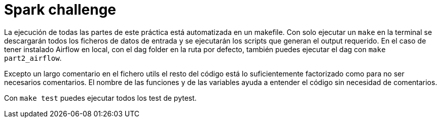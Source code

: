 
Spark challenge
===============

La ejecución de todas las partes de este práctica está automatizada en un
makefile. Con solo ejecutar un `make` en la terminal se descargarán todos los
ficheros de datos de entrada y se ejecutarán los scripts que generan el output
requerido.
En el caso de tener instalado Airflow en local, con el dag folder en la ruta
por defecto, también puedes ejecutar el dag con `make part2_airflow`.

Excepto un largo comentario en el fichero utils el resto del código está
lo suficientemente factorizado como para no ser necesarios comentarios.
El nombre de las funciones y de las variables ayuda a entender el código sin
necesidad de comentarios.

Con `make test` puedes ejecutar todos los test de pytest.

